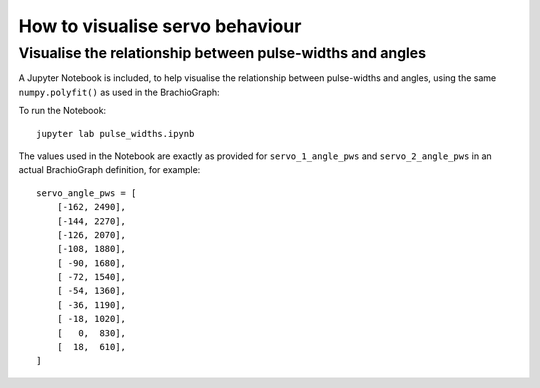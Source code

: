 How to visualise servo behaviour
==================================

.. _visualise-servo-behaviour:

Visualise the relationship between pulse-widths and angles
----------------------------------------------------------

A Jupyter Notebook is included, to  help visualise the relationship between pulse-widths and angles, using the same ``numpy.polyfit()`` as used in the BrachioGraph:

.. image:: /images/pw-angles.png
   :alt: 'Pulse-widths to angles'
   :class: 'main-visual'

To run the Notebook::

    jupyter lab pulse_widths.ipynb

The values used in the Notebook are exactly as provided for ``servo_1_angle_pws`` and ``servo_2_angle_pws`` in an
actual BrachioGraph definition, for example::

    servo_angle_pws = [
        [-162, 2490],
        [-144, 2270],
        [-126, 2070],
        [-108, 1880],
        [ -90, 1680],
        [ -72, 1540],
        [ -54, 1360],
        [ -36, 1190],
        [ -18, 1020],
        [   0,  830],
        [  18,  610],
    ]
